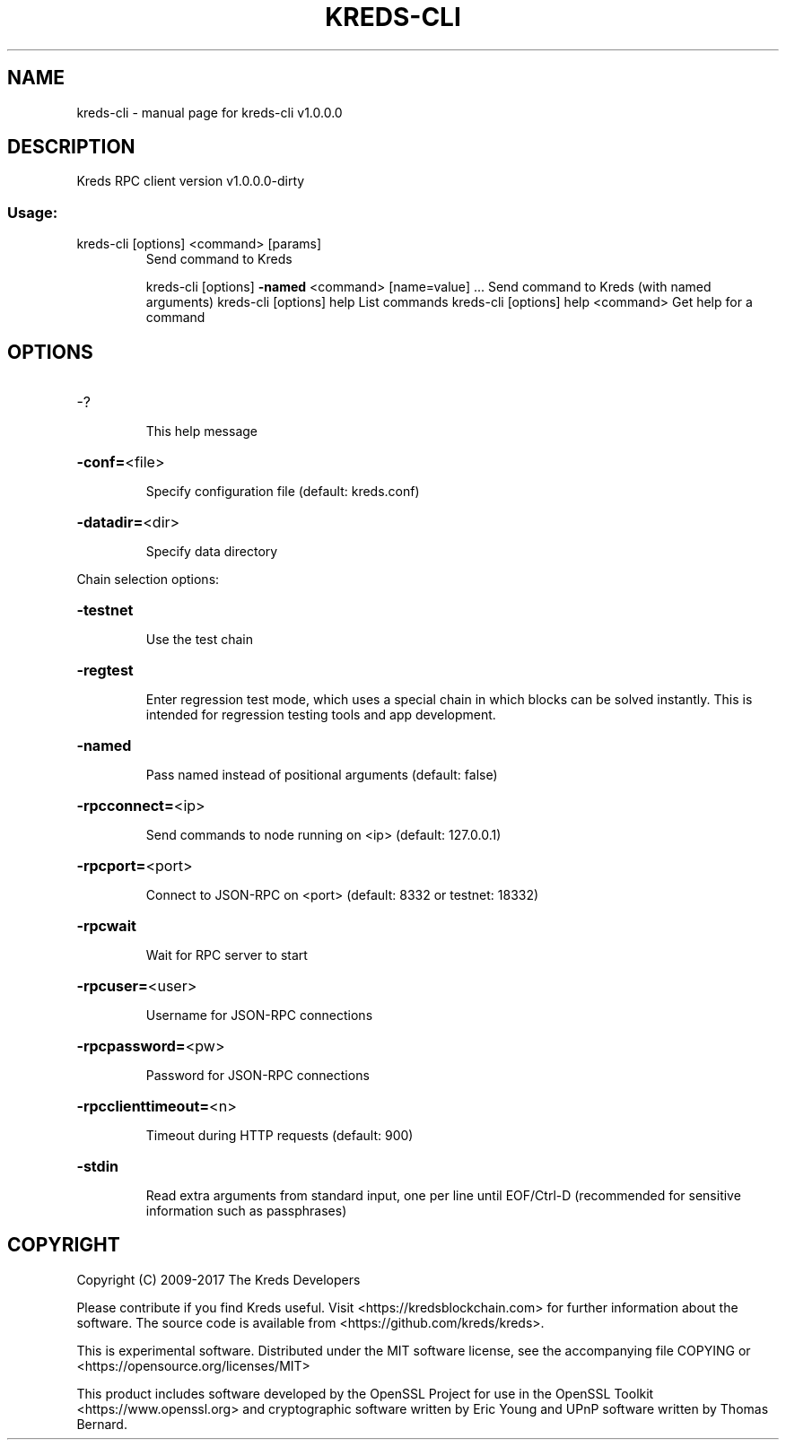 .\" DO NOT MODIFY THIS FILE!  It was generated by help2man 1.47.3.
.TH KREDS-CLI "1" "February 2017" "kreds-cli v1.0.0.0" "User Commands"
.SH NAME
kreds-cli \- manual page for kreds-cli v1.0.0.0
.SH DESCRIPTION
Kreds RPC client version v1.0.0.0\-dirty
.SS "Usage:"
.TP
kreds\-cli [options] <command> [params]
Send command to Kreds
.IP
kreds\-cli [options] \fB\-named\fR <command> [name=value] ... Send command to Kreds (with named arguments)
kreds\-cli [options] help                List commands
kreds\-cli [options] help <command>      Get help for a command
.SH OPTIONS
.HP
\-?
.IP
This help message
.HP
\fB\-conf=\fR<file>
.IP
Specify configuration file (default: kreds.conf)
.HP
\fB\-datadir=\fR<dir>
.IP
Specify data directory
.PP
Chain selection options:
.HP
\fB\-testnet\fR
.IP
Use the test chain
.HP
\fB\-regtest\fR
.IP
Enter regression test mode, which uses a special chain in which blocks
can be solved instantly. This is intended for regression testing
tools and app development.
.HP
\fB\-named\fR
.IP
Pass named instead of positional arguments (default: false)
.HP
\fB\-rpcconnect=\fR<ip>
.IP
Send commands to node running on <ip> (default: 127.0.0.1)
.HP
\fB\-rpcport=\fR<port>
.IP
Connect to JSON\-RPC on <port> (default: 8332 or testnet: 18332)
.HP
\fB\-rpcwait\fR
.IP
Wait for RPC server to start
.HP
\fB\-rpcuser=\fR<user>
.IP
Username for JSON\-RPC connections
.HP
\fB\-rpcpassword=\fR<pw>
.IP
Password for JSON\-RPC connections
.HP
\fB\-rpcclienttimeout=\fR<n>
.IP
Timeout during HTTP requests (default: 900)
.HP
\fB\-stdin\fR
.IP
Read extra arguments from standard input, one per line until EOF/Ctrl\-D
(recommended for sensitive information such as passphrases)
.SH COPYRIGHT
Copyright (C) 2009-2017 The Kreds Developers

Please contribute if you find Kreds useful. Visit
<https://kredsblockchain.com> for further information about the software.
The source code is available from <https://github.com/kreds/kreds>.

This is experimental software.
Distributed under the MIT software license, see the accompanying file COPYING
or <https://opensource.org/licenses/MIT>

This product includes software developed by the OpenSSL Project for use in the
OpenSSL Toolkit <https://www.openssl.org> and cryptographic software written by
Eric Young and UPnP software written by Thomas Bernard.
